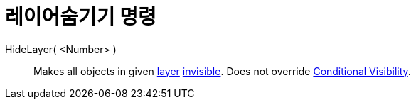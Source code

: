 = 레이어숨기기 명령
:page-en: commands/HideLayer
ifdef::env-github[:imagesdir: /ko/modules/ROOT/assets/images]

HideLayer( <Number> )::
  Makes all objects in given xref:/s_index_php?title=Layers_action=edit_redlink=1.adoc[layer]
  xref:/s_index_php?title=Object_Properties_action=edit_redlink=1.adoc[invisible]. Does not override
  xref:/s_index_php?title=Conditional_Visibility_action=edit_redlink=1.adoc[Conditional Visibility].
